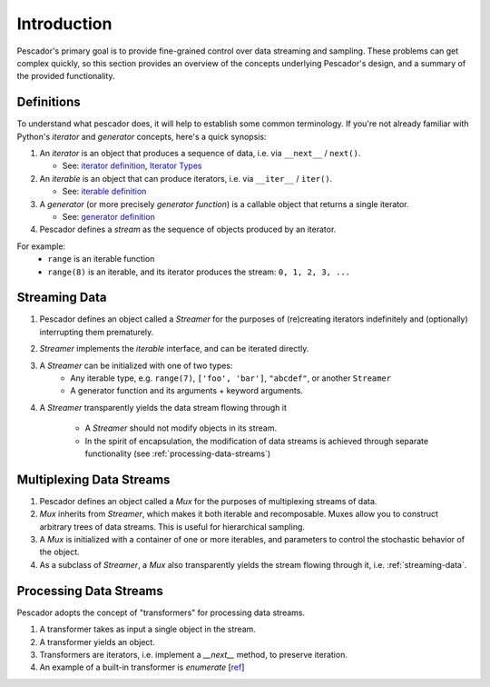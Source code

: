.. _intro:

************
Introduction
************

Pescador's primary goal is to provide fine-grained control over data streaming and sampling.
These problems can get complex quickly, so this section provides an overview of the concepts underlying
Pescador's design, and a summary of the provided functionality.


Definitions
-----------

To understand what pescador does, it will help to establish some common terminology.
If you're not already familiar with Python's `iterator` and `generator` concepts, here's a quick synopsis:

1. An `iterator` is an object that produces a sequence of data, i.e. via ``__next__`` / ``next()``. 
   
   - See: `iterator definition <https://docs.python.org/3/glossary.html#term-iterator>`_, `Iterator Types <https://docs.python.org/3/library/stdtypes.html#typeiter>`_

2. An `iterable` is an object that can produce iterators, i.e. via ``__iter__`` / ``iter()``. 
   
   - See: `iterable definition <https://docs.python.org/3/glossary.html#term-iterable>`_

3. A `generator` (or more precisely `generator function`) is a callable object that returns a single iterator. 
   
   - See: `generator definition <https://docs.python.org/3/glossary.html#term-generator>`_

4. Pescador defines a `stream` as the sequence of objects produced by an iterator.


For example:
    - ``range`` is an iterable function
    - ``range(8)`` is an iterable, and its iterator produces the stream: ``0, 1, 2, 3, ...``


.. _streaming-data:

Streaming Data
--------------
1. Pescador defines an object called a `Streamer` for the purposes of (re)creating iterators indefinitely and (optionally) interrupting them prematurely.

2. `Streamer` implements the `iterable` interface, and can be iterated directly.

3. A `Streamer` can be initialized with one of two types:
    - Any iterable type, e.g. ``range(7)``, ``['foo', 'bar']``, ``"abcdef"``, or another ``Streamer``
    - A generator function and its arguments + keyword arguments.

4. A `Streamer` transparently yields the data stream flowing through it

    - A `Streamer` should not modify objects in its stream.

    - In the spirit of encapsulation, the modification of data streams is achieved through separate functionality (see :ref:`processing-data-streams`)


Multiplexing Data Streams
-------------------------
1. Pescador defines an object called a `Mux` for the purposes of multiplexing streams of data.

2. `Mux` inherits from `Streamer`, which makes it both iterable and recomposable.  Muxes allow you to
   construct arbitrary trees of data streams.  This is useful for hierarchical sampling.

3. A `Mux` is initialized with a container of one or more iterables, and parameters to control the stochastic behavior of the object.

4. As a subclass of `Streamer`, a `Mux` also transparently yields the stream flowing through it, i.e. :ref:`streaming-data`.


.. _processing-data-streams:

Processing Data Streams
-----------------------
Pescador adopts the concept of "transformers" for processing data streams.

1. A transformer takes as input a single object in the stream.

2. A transformer yields an object.

3. Transformers are iterators, i.e. implement a `__next__` method, to preserve iteration.

4. An example of a built-in transformer is `enumerate` [`ref <https://docs.python.org/3.3/library/functions.html#enumerate>`_]
